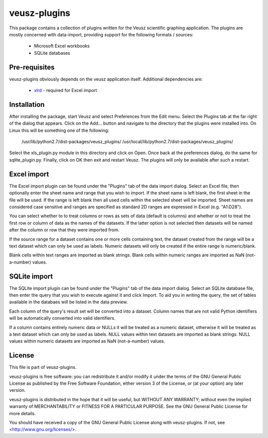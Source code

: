 .. -*- rst -*-

=============
veusz-plugins
=============

This package contains a collection of plugins written for the Veusz scientific
graphing application. The plugins are mostly concerned with data-import,
providing support for the following formats / sources:

 * Microsoft Excel workbooks
 * SQLite databases


Pre-requisites
==============

veusz-plugins obviously depends on the veusz application itself. Additional
dependencies are:

 * `xlrd <http://pypi.python.org/pypi/xlrd>`_ - required for Excel import


Installation
============

After installing the package, start Veusz and select Preferences from the Edit
menu. Select the Plugins tab at the far right of the dialog that appears. Click
on the Add... button and navigate to the directory that the plugins were
installed into. On Linux this will be something one of the following:

  /usr/lib/python2.7/dist-packages/veusz_plugins/
  /usr/local/lib/python2.7/dist-packages/veusz_plugins/

Select the xls_plugin.py module in this directory and click on Open. Once back
at the preferences dialog, do the same for sqlite_plugin.py. Finally, click on
OK then exit and restart Veusz. The plugins will only be available after such a
restart.


Excel import
============

The Excel import plugin can be found under the "Plugins" tab of the data import
dialog. Select an Excel file, then optionally enter the sheet name and range
that you wish to import. If the sheet name is left blank, the first sheet in
the file will be used. If the range is left blank then all used cells within
the selected sheet will be imported. Sheet names are considered case sensitive
and ranges are specified as standard 2D ranges are expressed in Excel (e.g.
"A1:D28").

You can select whether to to treat columns or rows as sets of data (default is
columns) and whether or not to treat the first row or column of data as the
names of the datasets. If the latter option is not selected then datasets will
be named after the column or row that they were imported from.

If the source range for a dataset contains one or more cells containing text,
the dataset created from the range will be a text dataset which can only be
used as labels. Numeric datasets will only be created if the entire range is
numeric/blank.

Blank cells within text ranges are imported as blank strings. Blank cells
within numeric ranges are imported as NaN (not-a-number) values.


SQLite import
=============

The SQLite import plugin can be found under the "Plugins" tab of the data
import dialog.  Select an SQLite database file, then enter the query that you
wish to execute against it and click Import. To aid you in writing the query,
the set of tables available in the databaes will be listed in the data preview.

Each column of the query's result set will be converted into a dataset. Column
names that are not valid Python identifiers will be automatically converted
into valid identifiers.

If a column contains entirely numeric data or NULLs it will be treated as a
numeric dataset, otherwise it will be treated as a text dataset which can only
be used as labels.  NULL values within text datasets are imported as blank
strings. NULL values within numeric datasets are imported as NaN (not-a-number)
values.


License
=======

This file is part of veusz-plugins.

veusz-plugins is free software: you can redistribute it and/or modify it under
the terms of the GNU General Public License as published by the Free Software
Foundation, either version 3 of the License, or (at your option) any later
version.

veusz-plugins is distributed in the hope that it will be useful, but WITHOUT
ANY WARRANTY; without even the implied warranty of MERCHANTABILITY or FITNESS
FOR A PARTICULAR PURPOSE.  See the GNU General Public License for more details.

You should have received a copy of the GNU General Public License along with
veusz-plugins.  If not, see <http://www.gnu.org/licenses/>.
